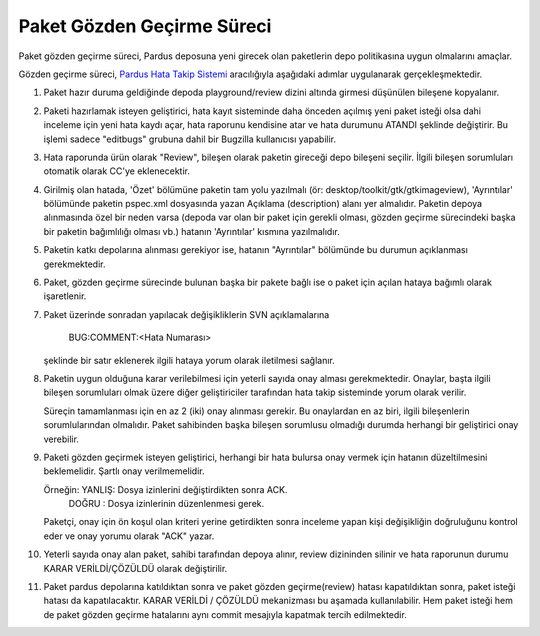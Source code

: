 Paket Gözden Geçirme Süreci
===========================

Paket gözden geçirme süreci, Pardus deposuna yeni girecek olan paketlerin
depo politikasına uygun olmalarını amaçlar.

Gözden geçirme süreci, `Pardus Hata Takip Sistemi <http://hata.pardus.org.tr>`_
aracılığıyla aşağıdaki adımlar uygulanarak gerçekleşmektedir.

#. Paket hazır duruma geldiğinde depoda playground/review dizini altında
   girmesi düşünülen bileşene kopyalanır.

#. Paketi hazırlamak isteyen geliştirici, hata kayıt sisteminde daha önceden
   açılmış yeni paket isteği olsa dahi inceleme için yeni hata kaydı açar, hata
   raporunu kendisine atar ve hata durumunu ATANDI şeklinde değiştirir. Bu
   işlemi sadece "editbugs" grubuna dahil bir Bugzilla kullanıcısı yapabilir.

#. Hata raporunda ürün olarak "Review", bileşen olarak paketin gireceği depo
   bileşeni seçilir. İlgili bileşen sorumluları otomatik olarak CC'ye
   eklenecektir.

#. Girilmiş olan hatada, 'Özet' bölümüne paketin tam yolu yazılmalı (ör:
   desktop/toolkit/gtk/gtkimageview), 'Ayrıntılar' bölümünde paketin pspec.xml
   dosyasında yazan Açıklama (description) alanı yer almalıdır.  Paketin depoya
   alınmasında özel bir neden varsa (depoda var olan bir paket için gerekli
   olması, gözden geçirme sürecindeki başka bir paketin bağımlılığı olması vb.)
   hatanın 'Ayrıntılar' kısmına yazılmalıdır.

#. Paketin katkı depolarına alınması gerekiyor ise, hatanın "Ayrıntılar" bölümünde
   bu durumun açıklanması gerekmektedir.

#. Paket, gözden geçirme sürecinde bulunan başka bir pakete bağlı ise o paket
   için açılan hataya bağımlı olarak işaretlenir.

#. Paket üzerinde sonradan yapılacak değişikliklerin SVN açıklamalarına

     BUG:COMMENT:<Hata Numarası>

   şeklinde bir satır eklenerek ilgili hataya yorum olarak iletilmesi sağlanır.

#. Paketin uygun olduğuna karar verilebilmesi için yeterli sayıda onay alması
   gerekmektedir. Onaylar, başta ilgili bileşen sorumluları olmak üzere diğer
   geliştiriciler tarafından hata takip sisteminde yorum olarak verilir.

   Süreçin tamamlanması için en az 2 (iki) onay alınması gerekir. Bu onaylardan
   en az biri, ilgili bileşenlerin sorumlularından olmalıdır. Paket sahibinden
   başka bileşen sorumlusu olmadığı durumda herhangi bir geliştirici onay
   verebilir.

#. Paketi gözden geçirmek isteyen geliştirici, herhangi bir hata bulursa onay
   vermek için hatanın düzeltilmesini beklemelidir. Şartlı onay verilmemelidir.

   Örneğin: YANLIŞ: Dosya izinlerini değiştirdikten sonra ACK.
            DOĞRU : Dosya izinlerinin düzenlenmesi gerek.

   Paketçi, onay için ön koşul olan kriteri yerine getirdikten sonra inceleme
   yapan kişi değişikliğin doğruluğunu kontrol eder ve onay yorumu olarak "ACK"
   yazar.

#. Yeterli sayıda onay alan paket, sahibi tarafından depoya alınır, review
   dizininden silinir ve hata raporunun durumu KARAR VERİLDİ/ÇÖZÜLDÜ olarak
   değiştirilir.

#. Paket pardus depolarına katıldıktan sonra ve paket gözden geçirme(review) hatası
   kapatıldıktan sonra, paket isteği hatası da kapatılacaktır. KARAR VERİLDİ / ÇÖZÜLDÜ
   mekanizması bu aşamada kullanılabilir. Hem paket isteği hem de paket gözden geçirme
   hatalarını aynı commit mesajıyla kapatmak tercih edilmektedir.
